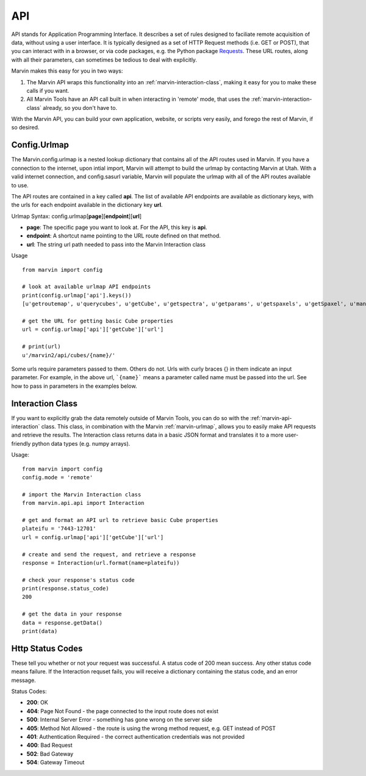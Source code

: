 
.. _marvin-api:

API
===

API stands for Application Programming Interface.  It describes a set of rules designed to faciliate remote acquisition of data, without using a user interface.  It is typically designed as a set of HTTP Request methods (i.e. GET or POST), that you can interact with in a browser, or via code packages, e.g. the Python package `Requests <http://docs.python-requests.org/en/master/>`_.  These URL routes, along with all their parameters, can sometimes be tedious to deal with explicitly.

Marvin makes this easy for you in two ways:

1. The Marvin API wraps this functionality into an :ref:`marvin-interaction-class`, making it easy for you to make these calls if you want.
2. All Marvin Tools have an API call built in when interacting in 'remote' mode, that uses the :ref:`marvin-interaction-class` already, so you don't have to.

With the Marvin API, you can build your own application, website, or scripts very easily, and forego the rest of Marvin, if so desired.

.. _marvin-urlmap:

Config.Urlmap
-------------

The Marvin.config.urlmap is a nested lookup dictionary that contains all of the API routes used in Marvin.  If you have a connection
to the internet, upon intial import, Marvin will attempt to build the urlmap by contacting Marvin at Utah.  With a valid
internet connection, and config.sasurl variable, Marvin will populate the urlmap with all of the API routes available to use.

The API routes are contained in a key called **api**.  The list of available API endpoints are available as dictionary keys, with the urls for each endpoint available in the dictionary key **url**.

Urlmap Syntax: config.urlmap[**page**][**endpoint**][**url**]

* **page**: The specific page you want to look at.  For the API, this key is **api**.
* **endpoint**: A shortcut name pointing to the URL route defined on that method.
* **url**: The string url path needed to pass into the Marvin Interaction class

Usage
::

    from marvin import config

    # look at available urlmap API endpoints
    print(config.urlmap['api'].keys())
    [u'getroutemap', u'querycubes', u'getCube', u'getspectra', u'getparams', u'getspaxels', u'getSpaxel', u'mangaid2plateifu', u'getRSS', u'getPlate', u'getPlateCubes', u'webtable']

    # get the URL for getting basic Cube properties
    url = config.urlmap['api']['getCube']['url']

    # print(url)
    u'/marvin2/api/cubes/{name}/'

Some urls require parameters passed to them. Others do not.  Urls with curly braces {} in them indicate an input parameter. For example, in the above url, ```{name}``` means a parameter called name must be passed into the url. See how to pass in parameters in the examples below.

.. _marvin-interaction-class:

Interaction Class
-----------------

If you want to explicitly grab the data remotely outside of Marvin Tools, you can do so with the :ref:`marvin-api-interaction` class. This class, in combination with the Marvin :ref:`marvin-urlmap`, allows you to easily make API requests and retrieve the results.  The Interaction class returns data in a basic JSON format and translates it to a more user-friendly python data types (e.g. numpy arrays).


Usage:
::

    from marvin import config
    config.mode = 'remote'

    # import the Marvin Interaction class
    from marvin.api.api import Interaction

    # get and format an API url to retrieve basic Cube properties
    plateifu = '7443-12701'
    url = config.urlmap['api']['getCube']['url']

    # create and send the request, and retrieve a response
    response = Interaction(url.format(name=plateifu))

    # check your response's status code
    print(response.status_code)
    200

    # get the data in your response
    data = response.getData()
    print(data)


Http Status Codes
-----------------
These tell you whether or not your request was successful.  A status code of 200 mean success.  Any other status code means failure.  If the Interaction requset fails, you will receive a dictionary containing the status code, and an error message.

Status Codes:

* **200**: OK
* **404**: Page Not Found - the page connected to the input route does not exist
* **500**: Internal Server Error - something has gone wrong on the server side
* **405**: Method Not Allowed - the route is using the wrong method request, e.g. GET instead of POST
* **401**: Authentication Required - the correct authentication credentials was not provided
* **400**: Bad Request
* **502**: Bad Gateway
* **504**: Gateway Timeout


